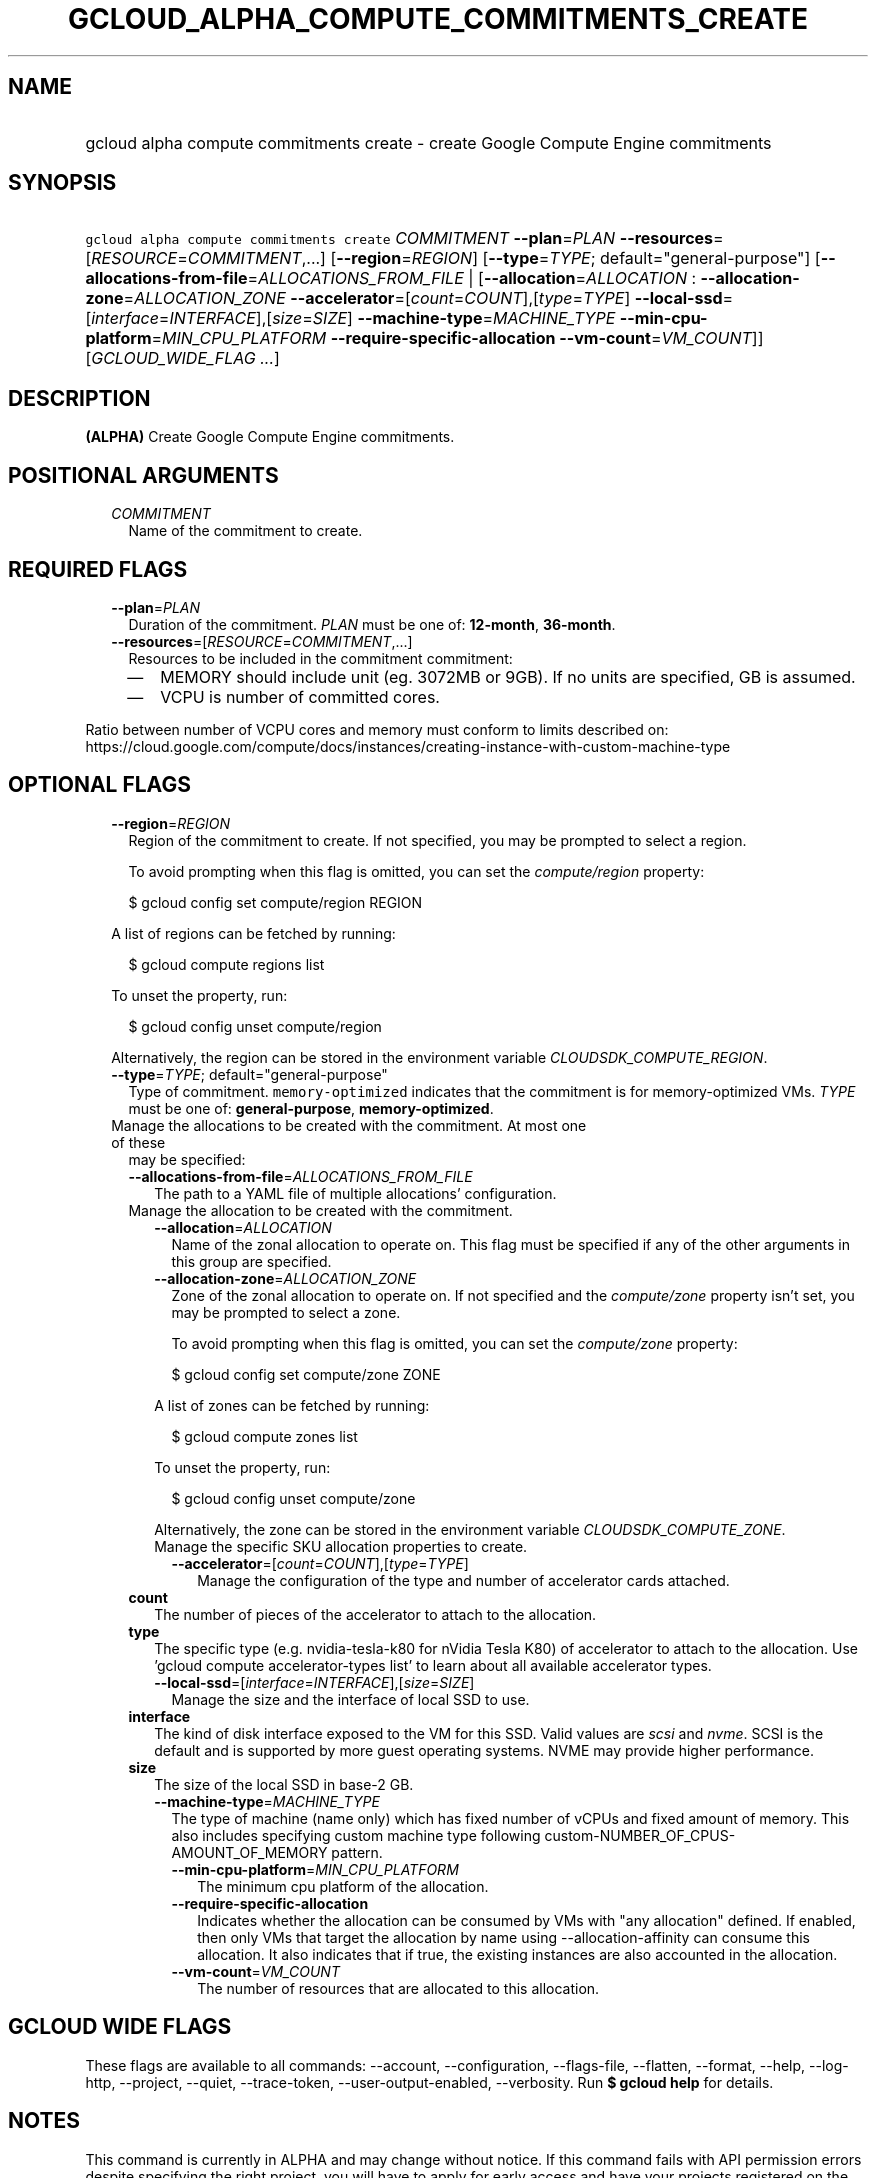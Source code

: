 
.TH "GCLOUD_ALPHA_COMPUTE_COMMITMENTS_CREATE" 1



.SH "NAME"
.HP
gcloud alpha compute commitments create \- create Google Compute Engine commitments



.SH "SYNOPSIS"
.HP
\f5gcloud alpha compute commitments create\fR \fICOMMITMENT\fR \fB\-\-plan\fR=\fIPLAN\fR \fB\-\-resources\fR=[\fIRESOURCE\fR=\fICOMMITMENT\fR,...] [\fB\-\-region\fR=\fIREGION\fR] [\fB\-\-type\fR=\fITYPE\fR;\ default="general\-purpose"] [\fB\-\-allocations\-from\-file\fR=\fIALLOCATIONS_FROM_FILE\fR\ |\ [\fB\-\-allocation\fR=\fIALLOCATION\fR\ :\ \fB\-\-allocation\-zone\fR=\fIALLOCATION_ZONE\fR\ \fB\-\-accelerator\fR=[\fIcount\fR=\fICOUNT\fR],[\fItype\fR=\fITYPE\fR]\ \fB\-\-local\-ssd\fR=[\fIinterface\fR=\fIINTERFACE\fR],[\fIsize\fR=\fISIZE\fR]\ \fB\-\-machine\-type\fR=\fIMACHINE_TYPE\fR\ \fB\-\-min\-cpu\-platform\fR=\fIMIN_CPU_PLATFORM\fR\ \fB\-\-require\-specific\-allocation\fR\ \fB\-\-vm\-count\fR=\fIVM_COUNT\fR]] [\fIGCLOUD_WIDE_FLAG\ ...\fR]



.SH "DESCRIPTION"

\fB(ALPHA)\fR Create Google Compute Engine commitments.



.SH "POSITIONAL ARGUMENTS"

.RS 2m
.TP 2m
\fICOMMITMENT\fR
Name of the commitment to create.


.RE
.sp

.SH "REQUIRED FLAGS"

.RS 2m
.TP 2m
\fB\-\-plan\fR=\fIPLAN\fR
Duration of the commitment. \fIPLAN\fR must be one of: \fB12\-month\fR,
\fB36\-month\fR.

.TP 2m
\fB\-\-resources\fR=[\fIRESOURCE\fR=\fICOMMITMENT\fR,...]
Resources to be included in the commitment commitment:
.RS 2m
.IP "\(em" 2m
MEMORY should include unit (eg. 3072MB or 9GB). If no units are specified, GB is
assumed.
.IP "\(em" 2m
VCPU is number of committed cores.
.RE
.RE
.sp
Ratio between number of VCPU cores and memory must conform to limits described
on:
https://cloud.google.com/compute/docs/instances/creating\-instance\-with\-custom\-machine\-type



.SH "OPTIONAL FLAGS"

.RS 2m
.TP 2m
\fB\-\-region\fR=\fIREGION\fR
Region of the commitment to create. If not specified, you may be prompted to
select a region.

To avoid prompting when this flag is omitted, you can set the
\f5\fIcompute/region\fR\fR property:

.RS 2m
$ gcloud config set compute/region REGION
.RE

A list of regions can be fetched by running:

.RS 2m
$ gcloud compute regions list
.RE

To unset the property, run:

.RS 2m
$ gcloud config unset compute/region
.RE

Alternatively, the region can be stored in the environment variable
\f5\fICLOUDSDK_COMPUTE_REGION\fR\fR.

.TP 2m
\fB\-\-type\fR=\fITYPE\fR; default="general\-purpose"
Type of commitment. \f5memory\-optimized\fR indicates that the commitment is for
memory\-optimized VMs. \fITYPE\fR must be one of: \fBgeneral\-purpose\fR,
\fBmemory\-optimized\fR.

.TP 2m

Manage the allocations to be created with the commitment. At most one of these
may be specified:

.RS 2m
.TP 2m
\fB\-\-allocations\-from\-file\fR=\fIALLOCATIONS_FROM_FILE\fR
The path to a YAML file of multiple allocations' configuration.

.TP 2m

Manage the allocation to be created with the commitment.

.RS 2m
.TP 2m
\fB\-\-allocation\fR=\fIALLOCATION\fR
Name of the zonal allocation to operate on. This flag must be specified if any
of the other arguments in this group are specified.

.TP 2m
\fB\-\-allocation\-zone\fR=\fIALLOCATION_ZONE\fR
Zone of the zonal allocation to operate on. If not specified and the
\f5\fIcompute/zone\fR\fR property isn't set, you may be prompted to select a
zone.

To avoid prompting when this flag is omitted, you can set the
\f5\fIcompute/zone\fR\fR property:

.RS 2m
$ gcloud config set compute/zone ZONE
.RE

A list of zones can be fetched by running:

.RS 2m
$ gcloud compute zones list
.RE

To unset the property, run:

.RS 2m
$ gcloud config unset compute/zone
.RE

Alternatively, the zone can be stored in the environment variable
\f5\fICLOUDSDK_COMPUTE_ZONE\fR\fR.

.TP 2m

Manage the specific SKU allocation properties to create.

.RS 2m
.TP 2m
\fB\-\-accelerator\fR=[\fIcount\fR=\fICOUNT\fR],[\fItype\fR=\fITYPE\fR]
Manage the configuration of the type and number of accelerator cards attached.

.RE
.RE
.sp
.TP 2m
\fBcount\fR
The number of pieces of the accelerator to attach to the allocation.

.TP 2m
\fBtype\fR
The specific type (e.g. nvidia\-tesla\-k80 for nVidia Tesla K80) of accelerator
to attach to the allocation. Use 'gcloud compute accelerator\-types list' to
learn about all available accelerator types.

.RS 2m
.TP 2m
\fB\-\-local\-ssd\fR=[\fIinterface\fR=\fIINTERFACE\fR],[\fIsize\fR=\fISIZE\fR]
Manage the size and the interface of local SSD to use.

.RE
.sp
.TP 2m
\fBinterface\fR
The kind of disk interface exposed to the VM for this SSD. Valid values are
\f5\fIscsi\fR\fR and \f5\fInvme\fR\fR. SCSI is the default and is supported by
more guest operating systems. NVME may provide higher performance.

.TP 2m
\fBsize\fR
The size of the local SSD in base\-2 GB.
.RS 2m
.TP 2m
\fB\-\-machine\-type\fR=\fIMACHINE_TYPE\fR
The type of machine (name only) which has fixed number of vCPUs and fixed amount
of memory. This also includes specifying custom machine type following
custom\-NUMBER_OF_CPUS\-AMOUNT_OF_MEMORY pattern.

.RS 2m
.TP 2m
\fB\-\-min\-cpu\-platform\fR=\fIMIN_CPU_PLATFORM\fR
The minimum cpu platform of the allocation.

.TP 2m
\fB\-\-require\-specific\-allocation\fR
Indicates whether the allocation can be consumed by VMs with "any allocation"
defined. If enabled, then only VMs that target the allocation by name using
\-\-allocation\-affinity can consume this allocation. It also indicates that if
true, the existing instances are also accounted in the allocation.

.TP 2m
\fB\-\-vm\-count\fR=\fIVM_COUNT\fR
The number of resources that are allocated to this allocation.


.RE
.RE
.RE
.RE
.sp

.SH "GCLOUD WIDE FLAGS"

These flags are available to all commands: \-\-account, \-\-configuration,
\-\-flags\-file, \-\-flatten, \-\-format, \-\-help, \-\-log\-http, \-\-project,
\-\-quiet, \-\-trace\-token, \-\-user\-output\-enabled, \-\-verbosity. Run \fB$
gcloud help\fR for details.



.SH "NOTES"

This command is currently in ALPHA and may change without notice. If this
command fails with API permission errors despite specifying the right project,
you will have to apply for early access and have your projects registered on the
API whitelist to use it. To do so, contact Support at
https://cloud.google.com/support/. These variants are also available:

.RS 2m
$ gcloud compute commitments create
$ gcloud beta compute commitments create
.RE


